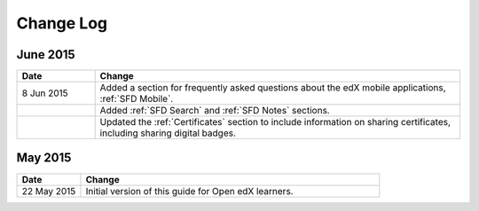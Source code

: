 ############
Change Log
############


*****************
June 2015
*****************

.. list-table::
   :widths: 15 70
   :header-rows: 1

   * - Date
     - Change
   * - 8 Jun 2015
     - Added a section for frequently asked questions about the edX mobile
       applications, :ref:`SFD Mobile`.
   * - 
     - Added :ref:`SFD Search` and :ref:`SFD Notes` sections.
   * - 
     - Updated the :ref:`Certificates` section to include information on
       sharing certificates, including sharing digital badges.


**********************
May 2015
**********************

.. list-table::
   :widths: 15 70
   :header-rows: 1

   * - Date
     - Change
   * - 22 May 2015
     - Initial version of this guide for Open edX learners.
